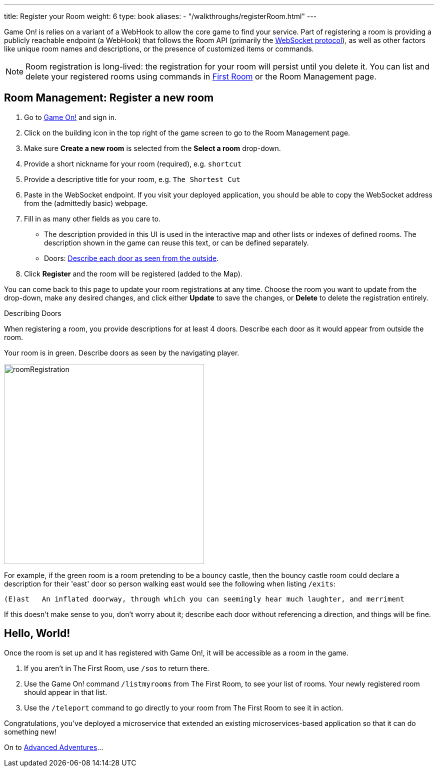 ---
title: Register your Room
weight: 6
type: book
aliases:
- "/walkthroughs/registerRoom.html"
---

:icons: font
:toc:
:toc-title:
:toc-placement: preamble
:toclevels: 2
:javascript: https://github.com/gameontext/sample-room-nodejs#introduction
:java: https://github.com/gameontext/sample-room-java#introduction
:go: https://github.com/gameontext/sample-room-go#introduction
:samples: https://github.com/gameontext?utf8=✓&q=sample-room
:more: link:advanced/
:first-room: https://gameontext.org/#/play
:swagger: https://gameontext.org/swagger/
:sweep: link:/architecture/the-sweep.html
:WebSocket: link:/architecture/websocket-protocol.html

Game On! is relies on a variant of a WebHook to allow the core game to find your
service. Part of registering a room is providing a publicly reachable endpoint
(a WebHook) that follows the Room API (primarily the
{WebSocket}[WebSocket protocol]), as well as other factors like unique room
names and descriptions, or the presence of customized items or commands.

[NOTE]
====
Room registration is long-lived: the registration for your room
will persist until you delete it. You can list and delete your registered
rooms using commands in {first-room}[First Room] or the Room Management
page.
====

== Room Management: Register a new room

1.  Go to https://gameontext.org[Game On!] and sign in.
2.  Click on the [room-edit]#building icon# in the top right of the game screen
    to go to the Room Management page.
3.  Make sure **Create a new room** is selected from the **Select a room** drop-down.
4.  Provide a short nickname for your room (required), e.g. `shortcut`
5.  Provide a descriptive title for your room, e.g. `The Shortest Cut`
6.  Paste in the WebSocket endpoint.
    If you visit your deployed application, you should be able to copy the
    WebSocket address from the (admittedly basic) webpage.
7.  Fill in as many other fields as you care to.
    * The description provided in this UI is used in the interactive map and
      other lists or indexes of defined rooms. The description shown in the
      game can reuse this text, or can be defined separately.
    * Doors: <<doors,Describe each door as seen from the outside>>.
8.  Click **Register** and the room will be registered (added to the Map).

You can come back to this page to update your room registrations
at any time. Choose the room you want to update from the drop-down,
make any desired changes, and click either **Update** to save the changes,
or **Delete** to delete the registration entirely.


[[doors]]
.Describing Doors
****
When registering a room, you provide descriptions for at least 4 doors.
Describe each door as it would appear from outside the room.

.Your room is in green. Describe doors as seen by the navigating player.
image:../images/roomRegistration.png[title="Describing doors from the outside", align="center", width="400"]

For example, if the green room is a room pretending to be a bouncy castle,
then the bouncy castle room could declare a description for their 'east'
door so person walking east would see the following when listing `/exits`:

    (E)ast   An inflated doorway, through which you can seemingly hear much laughter, and merriment

If this doesn't make sense to you, don't worry about it; describe each door
without referencing a direction, and things will be fine.
****

== Hello, World!

Once the room is set up and it has registered with Game On!, it will be accessible
as a room in the game.

1. If you aren't in The First Room, use `/sos` to return there.
2. Use the Game On! command `/listmyrooms` from The First Room, to see your list
   of rooms. Your newly registered room should appear in that list.
3. Use the `/teleport` command to go directly to your room from The First Room to
   see it in action.

Congratulations, you've deployed a microservice that extended an
existing microservices-based application so that it can do something new!

On to {more}[Advanced Adventures]...
